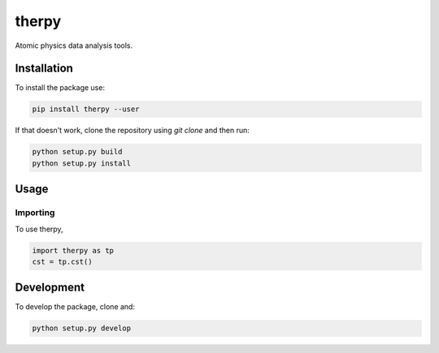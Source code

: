 therpy
******
Atomic physics data analysis tools.

Installation
============

To install the package use:

.. code:: shell

    pip install therpy --user

If that doesn't work, clone the repository using `git clone` and then run:

.. code:: shell

    python setup.py build
    python setup.py install


Usage
=====

Importing
---------
To use therpy,

.. code:: python

    import therpy as tp
    cst = tp.cst()


Development
===========

To develop the package, clone and:

.. code :: shell

    python setup.py develop
